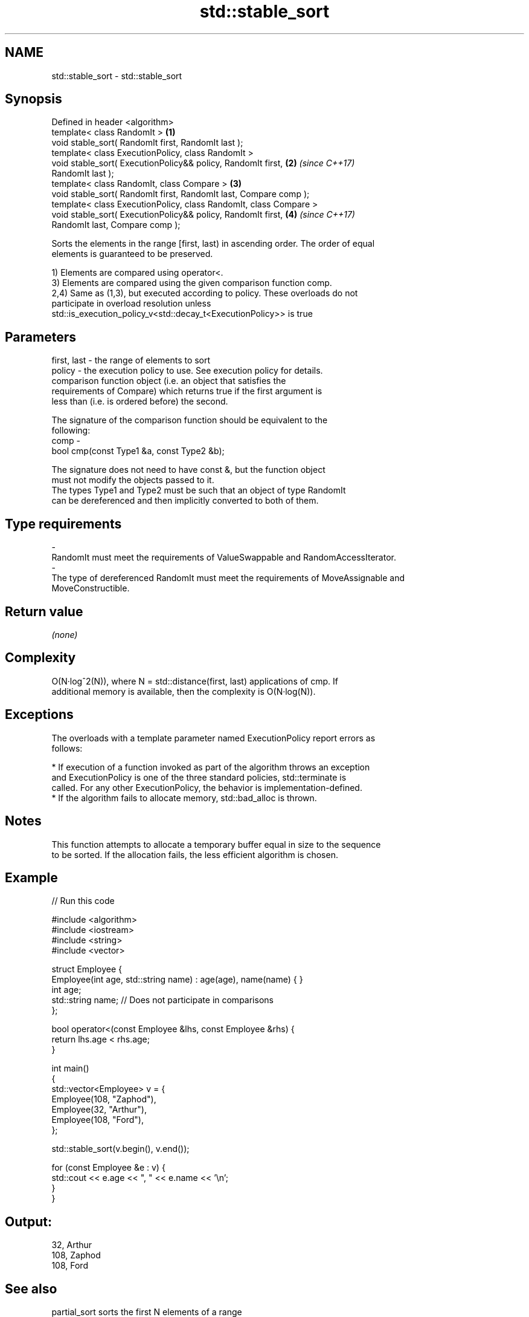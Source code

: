 .TH std::stable_sort 3 "2018.03.28" "http://cppreference.com" "C++ Standard Libary"
.SH NAME
std::stable_sort \- std::stable_sort

.SH Synopsis
   Defined in header <algorithm>
   template< class RandomIt >                                         \fB(1)\fP
   void stable_sort( RandomIt first, RandomIt last );
   template< class ExecutionPolicy, class RandomIt >
   void stable_sort( ExecutionPolicy&& policy, RandomIt first,        \fB(2)\fP \fI(since C++17)\fP
   RandomIt last );
   template< class RandomIt, class Compare >                          \fB(3)\fP
   void stable_sort( RandomIt first, RandomIt last, Compare comp );
   template< class ExecutionPolicy, class RandomIt, class Compare >
   void stable_sort( ExecutionPolicy&& policy, RandomIt first,        \fB(4)\fP \fI(since C++17)\fP
   RandomIt last, Compare comp );

   Sorts the elements in the range [first, last) in ascending order. The order of equal
   elements is guaranteed to be preserved.

   1) Elements are compared using operator<.
   3) Elements are compared using the given comparison function comp.
   2,4) Same as (1,3), but executed according to policy. These overloads do not
   participate in overload resolution unless
   std::is_execution_policy_v<std::decay_t<ExecutionPolicy>> is true

.SH Parameters

   first, last - the range of elements to sort
   policy      - the execution policy to use. See execution policy for details.
                 comparison function object (i.e. an object that satisfies the
                 requirements of Compare) which returns true if the first argument is
                 less than (i.e. is ordered before) the second.

                 The signature of the comparison function should be equivalent to the
                 following:
   comp        -
                  bool cmp(const Type1 &a, const Type2 &b);

                 The signature does not need to have const &, but the function object
                 must not modify the objects passed to it.
                 The types Type1 and Type2 must be such that an object of type RandomIt
                 can be dereferenced and then implicitly converted to both of them. 
.SH Type requirements
   -
   RandomIt must meet the requirements of ValueSwappable and RandomAccessIterator.
   -
   The type of dereferenced RandomIt must meet the requirements of MoveAssignable and
   MoveConstructible.

.SH Return value

   \fI(none)\fP

.SH Complexity

   O(N·log^2(N)), where N = std::distance(first, last) applications of cmp. If
   additional memory is available, then the complexity is O(N·log(N)).

.SH Exceptions

   The overloads with a template parameter named ExecutionPolicy report errors as
   follows:

     * If execution of a function invoked as part of the algorithm throws an exception
       and ExecutionPolicy is one of the three standard policies, std::terminate is
       called. For any other ExecutionPolicy, the behavior is implementation-defined.
     * If the algorithm fails to allocate memory, std::bad_alloc is thrown.

.SH Notes

   This function attempts to allocate a temporary buffer equal in size to the sequence
   to be sorted. If the allocation fails, the less efficient algorithm is chosen.

.SH Example

   
// Run this code

 #include <algorithm>
 #include <iostream>
 #include <string>
 #include <vector>
  
 struct Employee {
     Employee(int age, std::string name) : age(age), name(name) { }
     int age;
     std::string name;  // Does not participate in comparisons
 };
  
 bool operator<(const Employee &lhs, const Employee &rhs) {
     return lhs.age < rhs.age;
 }
  
 int main()
 {
     std::vector<Employee> v = {
         Employee(108, "Zaphod"),
         Employee(32, "Arthur"),
         Employee(108, "Ford"),
     };
  
     std::stable_sort(v.begin(), v.end());
  
     for (const Employee &e : v) {
         std::cout << e.age << ", " << e.name << '\\n';
     }
 }

.SH Output:

 32, Arthur
 108, Zaphod
 108, Ford

.SH See also

   partial_sort sorts the first N elements of a range
                \fI(function template)\fP 
   sort         sorts a range into ascending order
                \fI(function template)\fP 
